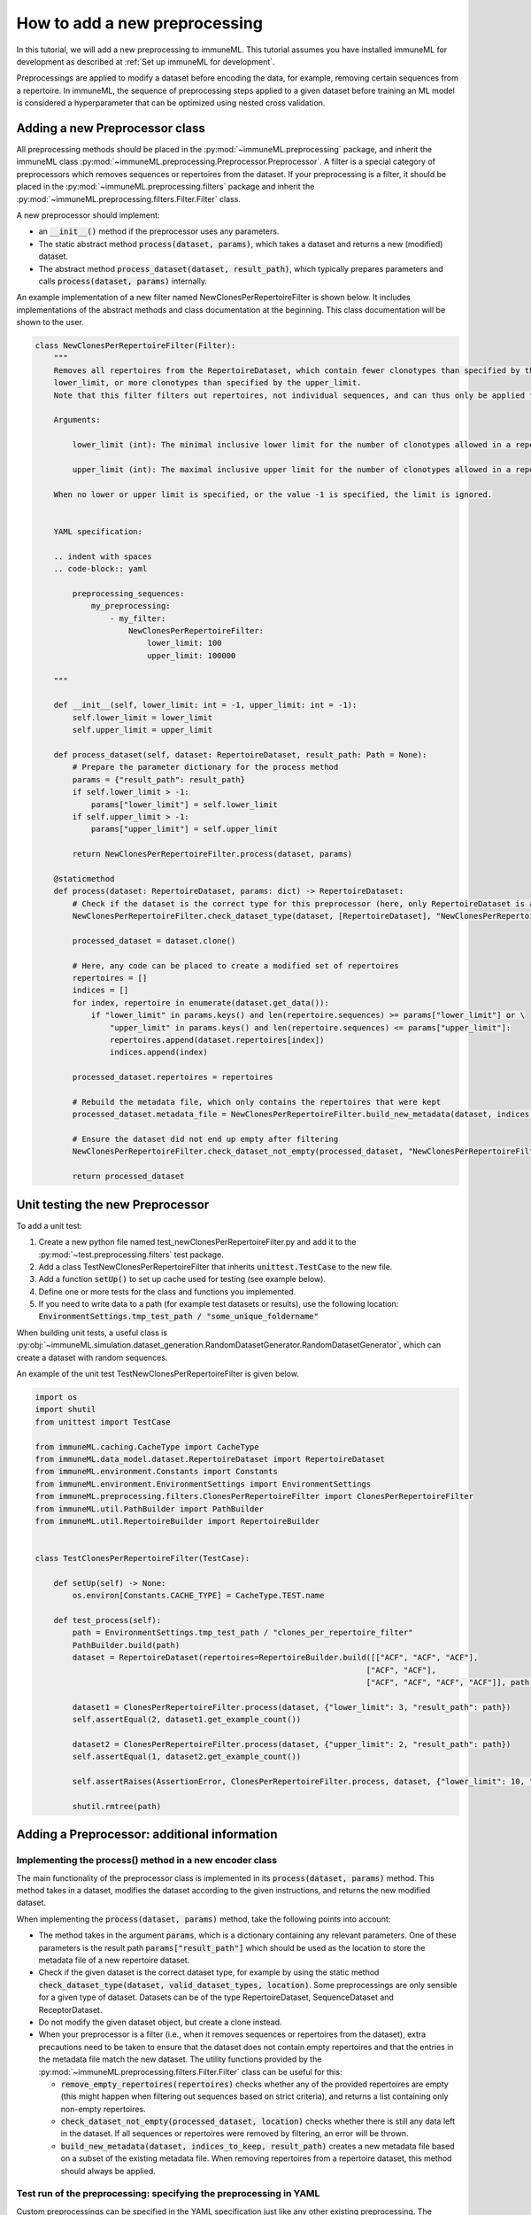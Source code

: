 How to add a new preprocessing
==========================================

In this tutorial, we will add a new preprocessing to immuneML.
This tutorial assumes you have installed immuneML for development as described at :ref:`Set up immuneML for development`.

Preprocessings are applied to modify a dataset before encoding the data, for example, removing certain sequences from a repertoire.
In immuneML, the sequence of preprocessing steps applied to a given dataset before training an ML model is
considered a hyperparameter that can be optimized using nested cross validation.


Adding a new Preprocessor class
-------------------------------

All preprocessing methods should be placed in the :py:mod:`~immuneML.preprocessing` package, and inherit the immuneML
class :py:mod:`~immuneML.preprocessing.Preprocessor.Preprocessor`.
A filter is a special category of preprocessors which removes sequences or repertoires from the dataset.
If your preprocessing is a filter, it should be placed in the :py:mod:`~immuneML.preprocessing.filters` package and
inherit the :py:mod:`~immuneML.preprocessing.filters.Filter.Filter` class.

A new preprocessor should implement:

- an :code:`__init__()` method if the preprocessor uses any parameters.
- The static abstract method :code:`process(dataset, params)`, which takes a dataset and returns a new (modified) dataset.
- The abstract method :code:`process_dataset(dataset, result_path)`, which typically prepares parameters and calls :code:`process(dataset, params)` internally.

An example implementation of a new filter named NewClonesPerRepertoireFilter is shown below.
It includes implementations of the abstract methods and class documentation at the beginning. This class documentation will be shown to the user.

.. code-block:: python

    class NewClonesPerRepertoireFilter(Filter):
        """
        Removes all repertoires from the RepertoireDataset, which contain fewer clonotypes than specified by the
        lower_limit, or more clonotypes than specified by the upper_limit.
        Note that this filter filters out repertoires, not individual sequences, and can thus only be applied to RepertoireDatasets.

        Arguments:

            lower_limit (int): The minimal inclusive lower limit for the number of clonotypes allowed in a repertoire.

            upper_limit (int): The maximal inclusive upper limit for the number of clonotypes allowed in a repertoire.

        When no lower or upper limit is specified, or the value -1 is specified, the limit is ignored.


        YAML specification:

        .. indent with spaces
        .. code-block:: yaml

            preprocessing_sequences:
                my_preprocessing:
                    - my_filter:
                        NewClonesPerRepertoireFilter:
                            lower_limit: 100
                            upper_limit: 100000

        """

        def __init__(self, lower_limit: int = -1, upper_limit: int = -1):
            self.lower_limit = lower_limit
            self.upper_limit = upper_limit

        def process_dataset(self, dataset: RepertoireDataset, result_path: Path = None):
            # Prepare the parameter dictionary for the process method
            params = {"result_path": result_path}
            if self.lower_limit > -1:
                params["lower_limit"] = self.lower_limit
            if self.upper_limit > -1:
                params["upper_limit"] = self.upper_limit

            return NewClonesPerRepertoireFilter.process(dataset, params)

        @staticmethod
        def process(dataset: RepertoireDataset, params: dict) -> RepertoireDataset:
            # Check if the dataset is the correct type for this preprocessor (here, only RepertoireDataset is allowed)
            NewClonesPerRepertoireFilter.check_dataset_type(dataset, [RepertoireDataset], "NewClonesPerRepertoireFilter")

            processed_dataset = dataset.clone()

            # Here, any code can be placed to create a modified set of repertoires
            repertoires = []
            indices = []
            for index, repertoire in enumerate(dataset.get_data()):
                if "lower_limit" in params.keys() and len(repertoire.sequences) >= params["lower_limit"] or \
                    "upper_limit" in params.keys() and len(repertoire.sequences) <= params["upper_limit"]:
                    repertoires.append(dataset.repertoires[index])
                    indices.append(index)

            processed_dataset.repertoires = repertoires

            # Rebuild the metadata file, which only contains the repertoires that were kept
            processed_dataset.metadata_file = NewClonesPerRepertoireFilter.build_new_metadata(dataset, indices, params["result_path"])

            # Ensure the dataset did not end up empty after filtering
            NewClonesPerRepertoireFilter.check_dataset_not_empty(processed_dataset, "NewClonesPerRepertoireFilter")

            return processed_dataset

Unit testing the new Preprocessor
---------------------------------

To add a unit test:

#. Create a new python file named test_newClonesPerRepertoireFilter.py and add it to the :py:mod:`~test.preprocessing.filters` test package.
#. Add a class TestNewClonesPerRepertoireFilter that inherits :code:`unittest.TestCase` to the new file.
#. Add a function :code:`setUp()` to set up cache used for testing (see example below).
#. Define one or more tests for the class and functions you implemented.
#. If you need to write data to a path (for example test datasets or results), use the following location: :code:`EnvironmentSettings.tmp_test_path / "some_unique_foldername"`

When building unit tests, a useful class is :py:obj:`~immuneML.simulation.dataset_generation.RandomDatasetGenerator.RandomDatasetGenerator`, which can create a dataset with random sequences.

An example of the unit test TestNewClonesPerRepertoireFilter is given below.

.. code-block:: python

    import os
    import shutil
    from unittest import TestCase

    from immuneML.caching.CacheType import CacheType
    from immuneML.data_model.dataset.RepertoireDataset import RepertoireDataset
    from immuneML.environment.Constants import Constants
    from immuneML.environment.EnvironmentSettings import EnvironmentSettings
    from immuneML.preprocessing.filters.ClonesPerRepertoireFilter import ClonesPerRepertoireFilter
    from immuneML.util.PathBuilder import PathBuilder
    from immuneML.util.RepertoireBuilder import RepertoireBuilder


    class TestClonesPerRepertoireFilter(TestCase):

        def setUp(self) -> None:
            os.environ[Constants.CACHE_TYPE] = CacheType.TEST.name

        def test_process(self):
            path = EnvironmentSettings.tmp_test_path / "clones_per_repertoire_filter"
            PathBuilder.build(path)
            dataset = RepertoireDataset(repertoires=RepertoireBuilder.build([["ACF", "ACF", "ACF"],
                                                                           ["ACF", "ACF"],
                                                                           ["ACF", "ACF", "ACF", "ACF"]], path)[0])

            dataset1 = ClonesPerRepertoireFilter.process(dataset, {"lower_limit": 3, "result_path": path})
            self.assertEqual(2, dataset1.get_example_count())

            dataset2 = ClonesPerRepertoireFilter.process(dataset, {"upper_limit": 2, "result_path": path})
            self.assertEqual(1, dataset2.get_example_count())

            self.assertRaises(AssertionError, ClonesPerRepertoireFilter.process, dataset, {"lower_limit": 10, "result_path": path})

            shutil.rmtree(path)




Adding a Preprocessor: additional information
------------------------------------------


Implementing the process() method in a new encoder class
^^^^^^^^^^^^^^^^^^^^^^^^^^^^^^^^^^^^^^^^^^^^^^^^^^^^^^^^^

The main functionality of the preprocessor class is implemented in its :code:`process(dataset, params)` method.
This method takes in a dataset, modifies the dataset according to the given instructions, and returns
the new modified dataset.


When implementing the :code:`process(dataset, params)` method, take the following points into account:

- The method takes in the argument :code:`params`, which is a dictionary containing any relevant parameters.
  One of these parameters is the result path :code:`params["result_path"]` which should be used as the location
  to store the metadata file of a new repertoire dataset.

- Check if the given dataset is the correct dataset type, for example by using the static method :code:`check_dataset_type(dataset, valid_dataset_types, location)`.
  Some preprocessings are only sensible for a given type of dataset. Datasets can be of the type RepertoireDataset, SequenceDataset and ReceptorDataset.

- Do not modify the given dataset object, but create a clone instead.

- When your preprocessor is a filter (i.e., when it removes sequences or repertoires from the dataset), extra precautions
  need to be taken to ensure that the dataset does not contain empty repertoires and that the entries in the metadata
  file match the new dataset. The utility functions provided by the :py:mod:`~immuneML.preprocessing.filters.Filter.Filter`
  class can be useful for this:

  - :code:`remove_empty_repertoires(repertoires)` checks whether any of the provided repertoires are empty
    (this might happen when filtering out sequences based on strict criteria), and returns a list containing only non-empty repertoires.

  - :code:`check_dataset_not_empty(processed_dataset, location)` checks whether there is still any data left in the dataset.
    If all sequences or repertoires were removed by filtering, an error will be thrown.

  - :code:`build_new_metadata(dataset, indices_to_keep, result_path)` creates a new metadata file based on a subset of the
    existing metadata file. When removing repertoires from a repertoire dataset, this method should always be applied.



Test run of the preprocessing: specifying the preprocessing in YAML
^^^^^^^^^^^^^^^^^^^^^^^^^^^^^^^^^^^^^^^^^^^^^^^^^^^^^^^^^^^^^^^^^^^^^^^

Custom preprocessings can be specified in the YAML specification just like any other existing preprocessing. The preprocessing
needs to be defined under ‘definitions’ and referenced in the ‘instructions’ section.
The easiest way to test a new preprocessing is to apply it when running the :ref:`ExploratoryAnalysis` instruction,
and running the :ref:`SimpleDatasetOverview` report on the preprocessed dataset to inspect the results.
An example YAML specification for this is given below:

.. code-block:: yaml

  definitions:
    preprocessing_sequences:
      my_preprocessing_seq:           # User-defined name of the preprocessing sequence (may contain one or more preprocessings)
      - my_new_filter:                # User-defined name of one preprocessing
        NewClonesPerRepertoireFilter: # The name of the new preprocessor class
          lower_limit: 10             # Any parameters to provide to the preprocessor.
          upper_limit: 20             # In this test example, only repertoires with 10-20 clones are kept

    datasets:
      d1:
        # if you do not have real data to test your report with, consider
        # using a randomly generated dataset, see the documentation:
        # “How to generate a random receptor or repertoire dataset”
        format: RandomRepertoireDataset
        params:
            repertoire_count: 100 # number of random repertoires to generate
            sequence_count_probabilities:
              15: 0.5  # Generate a dataset where half the repertoires contain 15 sequences, and the other half 25 sequences
              25: 0.5  # When the filter is applied, only the 50 repertoires with 15 sequences should remain

    reports:
      simple_overview: SimpleDatasetOverview

  instructions:
    exploratory_instr: # Example of specifying reports in ExploratoryAnalysis
      type: ExploratoryAnalysis
      analyses:
        analysis_1: # Example analysis with data report
          dataset: d1
          preprocessing_sequence: my_preprocessing_seq # apply the preprocessing
          report: simple_overview



Adding class documentation
^^^^^^^^^^^^^^^^^^^^^^^^^^^^

To complete the preprocessing, class documentation should be added to inform other users how the preprocessing should be used.
The documentation should contain:

  #. A short, general description of the preprocessor, including which dataset types (repertoire dataset, sequence dataset, receptor dataset) it can be applied to.

  #. If applicable, a listing of the types and descriptions of the arguments that should be providedto the preprocessor.

  #. An example of how the preprocessor definition should be specified in the YAML.

The class docstrings are used to automatically generate the documentation for the preprocessor, and should be written
in Sphinx `reStructuredText <https://www.sphinx-doc.org/en/master/usage/restructuredtext/index.html>`_ formatting.

This is the example of documentation for :py:obj:`~immuneML.preprocessing.filters.ClonesPerRepertoireFilter.ClonesPerRepertoireFilter`:

.. code-block:: RST

    Removes all repertoires from the RepertoireDataset, which contain fewer clonotypes than specified by the
    lower_limit, or more clonotypes than specified by the upper_limit.
    Note that this filter filters out repertoires, not individual sequences, and can thus only be applied to RepertoireDatasets.

    Arguments:

        lower_limit (int): The minimal inclusive lower limit for the number of clonotypes allowed in a repertoire.

        upper_limit (int): The maximal inclusive upper limit for the number of clonotypes allowed in a repertoire.
        When no lower or upper limit is specified, or the value -1 is specified, the limit is ignored.

    YAML specification:

    .. indent with spaces
    .. code-block:: yaml

        preprocessing_sequences:
            my_preprocessing:
                - my_filter:
                    NewClonesPerRepertoireFilter:
                        lower_limit: 100
                        upper_limit: 100000
